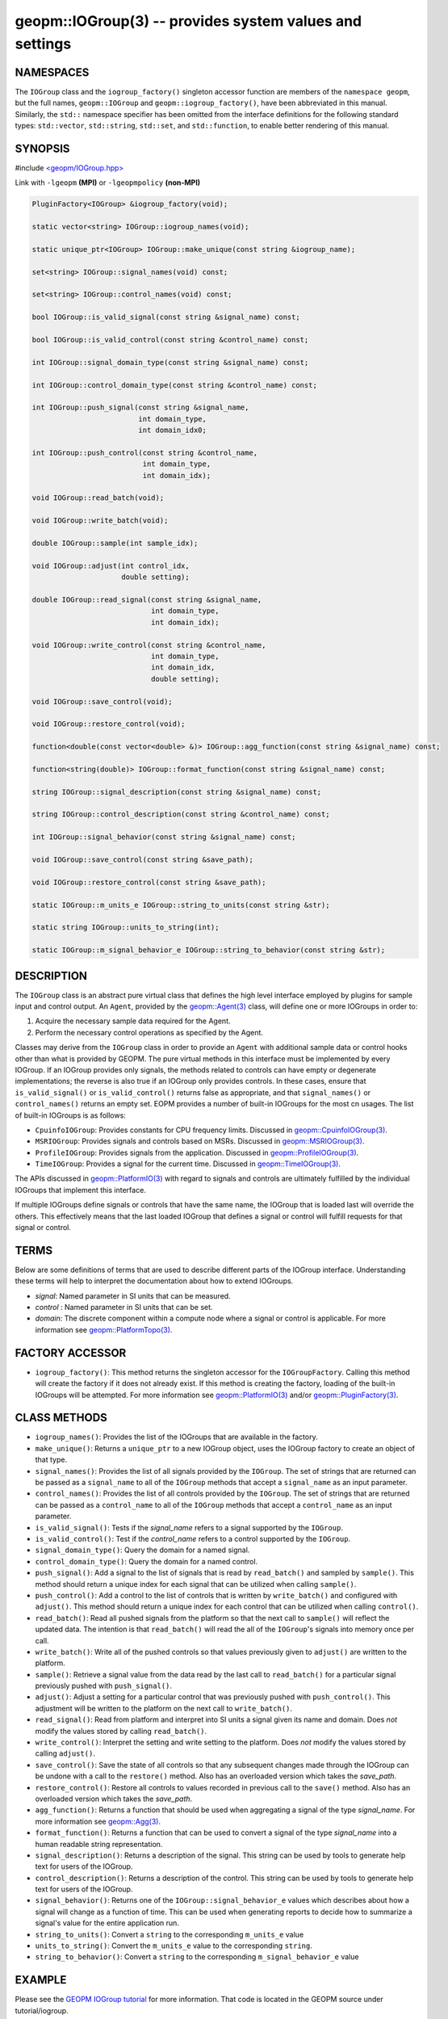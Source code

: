 .. role:: raw-html-m2r(raw)
   :format: html


geopm::IOGroup(3) -- provides system values and settings
========================================================






NAMESPACES
----------

The ``IOGroup`` class and the ``iogroup_factory()`` singleton accessor
function are members of the ``namespace geopm``\ , but the full names,
``geopm::IOGroup`` and ``geopm::iogroup_factory()``\ , have been abbreviated
in this manual.  Similarly, the ``std::`` namespace specifier has been
omitted from the interface definitions for the following standard
types: ``std::vector``\ , ``std::string``\ , ``std::set``\ , and ``std::function``\ ,
to enable better rendering of this manual.

SYNOPSIS
--------

#include `<geopm/IOGroup.hpp> <https://github.com/geopm/geopm/blob/dev/src/IOGroup.hpp>`_\ 

Link with ``-lgeopm`` **(MPI)** or ``-lgeopmpolicy`` **(non-MPI)**


.. code-block:: c++

       PluginFactory<IOGroup> &iogroup_factory(void);

       static vector<string> IOGroup::iogroup_names(void);

       static unique_ptr<IOGroup> IOGroup::make_unique(const string &iogroup_name);

       set<string> IOGroup::signal_names(void) const;

       set<string> IOGroup::control_names(void) const;

       bool IOGroup::is_valid_signal(const string &signal_name) const;

       bool IOGroup::is_valid_control(const string &control_name) const;

       int IOGroup::signal_domain_type(const string &signal_name) const;

       int IOGroup::control_domain_type(const string &control_name) const;

       int IOGroup::push_signal(const string &signal_name,
                                int domain_type,
                                int domain_idx0;

       int IOGroup::push_control(const string &control_name,
                                 int domain_type,
                                 int domain_idx);

       void IOGroup::read_batch(void);

       void IOGroup::write_batch(void);

       double IOGroup::sample(int sample_idx);

       void IOGroup::adjust(int control_idx,
                            double setting);

       double IOGroup::read_signal(const string &signal_name,
                                   int domain_type,
                                   int domain_idx);

       void IOGroup::write_control(const string &control_name,
                                   int domain_type,
                                   int domain_idx,
                                   double setting);

       void IOGroup::save_control(void);

       void IOGroup::restore_control(void);

       function<double(const vector<double> &)> IOGroup::agg_function(const string &signal_name) const;

       function<string(double)> IOGroup::format_function(const string &signal_name) const;

       string IOGroup::signal_description(const string &signal_name) const;

       string IOGroup::control_description(const string &control_name) const;

       int IOGroup::signal_behavior(const string &signal_name) const;

       void IOGroup::save_control(const string &save_path);

       void IOGroup::restore_control(const string &save_path);

       static IOGroup::m_units_e IOGroup::string_to_units(const string &str);

       static string IOGroup::units_to_string(int);

       static IOGroup::m_signal_behavior_e IOGroup::string_to_behavior(const string &str);

DESCRIPTION
-----------

The ``IOGroup`` class is an abstract pure virtual class that defines the high
level interface employed by plugins for sample input and control output.  An
``Agent``\ , provided by the `geopm::Agent(3) <GEOPM_CXX_MAN_Agent.3.html>`_ class,  will define one or more
IOGroups in order to:


#. Acquire the necessary sample data required for the Agent.
#. Perform the necessary control operations as specified by the Agent.

Classes may derive from the ``IOGroup`` class in order to provide an ``Agent`` with
additional sample data or control hooks other than what is provided by GEOPM.
The pure virtual methods in this interface must be implemented by every
IOGroup.  If an IOGroup provides only signals, the methods related to controls
can have empty or degenerate implementations; the reverse is also true if an
IOGroup only provides controls.  In these cases, ensure that ``is_valid_signal()``
or ``is_valid_control()`` returns false as appropriate, and that ``signal_names()`` or
``control_names()`` returns an empty set.
EOPM provides a number of built-in IOGroups for the most cn
usages.  The list of built-in IOGroups is as follows:


* 
  ``CpuinfoIOGroup``\ :
  Provides constants for CPU frequency limits.  Discussed in
  `geopm::CpuinfoIOGroup(3) <GEOPM_CXX_MAN_CpuinfoIOGroup.3.html>`_.

* 
  ``MSRIOGroup``\ :
  Provides signals and controls based on MSRs.  Discussed in
  `geopm::MSRIOGroup(3) <GEOPM_CXX_MAN_MSRIOGroup.3.html>`_.

* 
  ``ProfileIOGroup``\ :
  Provides signals from the application. Discussed in
  `geopm::ProfileIOGroup(3) <GEOPM_CXX_MAN_ProfileIOGroup.3.html>`_.

* 
  ``TimeIOGroup``\ :
  Provides a signal for the current time.  Discussed in
  `geopm::TimeIOGroup(3) <GEOPM_CXX_MAN_TimeIOGroup.3.html>`_.

The APIs discussed in `geopm::PlatformIO(3) <GEOPM_CXX_MAN_PlatformIO.3.html>`_ with regard to signals and
controls are ultimately fulfilled by the individual IOGroups that implement
this interface.

If multiple IOGroups define signals or controls that have the same name, the
IOGroup that is loaded last will override the others.  This effectively means
that the last loaded IOGroup that defines a signal or control will fulfill
requests for that signal or control.

TERMS
-----

Below are some definitions of terms that are used to describe different parts
of the IOGroup interface.  Understanding these terms will help to interpret the
documentation about how to extend IOGroups.


* 
  *signal*\ :
  Named parameter in SI units that can be measured.

* 
  *control* :
  Named parameter in SI units that can be set.

* 
  *domain*\ :
  The discrete component within a compute node where a signal or control is
  applicable.  For more information see `geopm::PlatformTopo(3) <GEOPM_CXX_MAN_PlatformTopo.3.html>`_.

FACTORY ACCESSOR
----------------


* ``iogroup_factory()``:
  This method returns the singleton accessor for the ``IOGroupFactory``.
  Calling this method will create the factory if it does not already exist.
  If this method is creating the factory, loading of the built-in IOGroups
  will be attempted.  For more information see `geopm::PlatformIO(3) <GEOPM_CXX_MAN_PlatformIO.3.html>`_
  and/or `geopm::PluginFactory(3) <GEOPM_CXX_MAN_PluginFactory.3.html>`_.

CLASS METHODS
-------------


* 
  ``iogroup_names()``:
  Provides the list of the IOGroups that are available in the factory.

* 
  ``make_unique()``:
  Returns a ``unique_ptr`` to a new IOGroup object,
  uses the IOGroup factory to create an object of that type.

* 
  ``signal_names()``:
  Provides the list of all signals provided by the ``IOGroup``.  The
  set of strings that are returned can be passed as a ``signal_name``
  to all of the ``IOGroup`` methods that accept a ``signal_name`` as an
  input parameter.

* 
  ``control_names()``:
  Provides the list of all controls provided by the ``IOGroup``.  The set of
  strings that are returned can be passed as a ``control_name`` to all of the
  ``IOGroup`` methods that accept a ``control_name`` as an input parameter.

* 
  ``is_valid_signal()``:
  Tests if the *signal_name* refers to a signal supported by the
  ``IOGroup``.

* 
  ``is_valid_control()``:
  Test if the *control_name* refers to a control supported by the
  ``IOGroup``.

* 
  ``signal_domain_type()``:
  Query the domain for a named signal.

* 
  ``control_domain_type()``:
  Query the domain for a named control.

* 
  ``push_signal()``:
  Add a signal to the list of signals that is read by ``read_batch()``
  and sampled by ``sample()``.  This method should return a unique index
  for each signal that can be utilized when calling ``sample()``.

* 
  ``push_control()``:
  Add a control to the list of controls that is written by
  ``write_batch()`` and configured with ``adjust()``.  This method should
  return a unique index for each control that can be utilized when calling
  ``control()``.

* 
  ``read_batch()``:
  Read all pushed signals from the platform so that the next call to
  ``sample()`` will reflect the updated data.  The intention is that
  ``read_batch()`` will read the all of the ``IOGroup``\ 's signals into memory once
  per call.

* 
  ``write_batch()``:
  Write all of the pushed controls so that values previously given
  to ``adjust()`` are written to the platform.

* 
  ``sample()``:
  Retrieve a signal value from the data read by the last call to
  ``read_batch()`` for a particular signal previously pushed with
  ``push_signal()``.

* 
  ``adjust()``:
  Adjust a setting for a particular control that was previously
  pushed with ``push_control()``. This adjustment will be written to
  the platform on the next call to ``write_batch()``.

* 
  ``read_signal()``:
  Read from platform and interpret into SI units a signal given its
  name and domain. Does *not* modify the values stored by calling
  ``read_batch()``.

* 
  ``write_control()``:
  Interpret the setting and write setting to the platform.  Does *not*
  modify the values stored by calling ``adjust()``.

* 
  ``save_control()``:
  Save the state of all controls so that any subsequent changes made
  through the IOGroup can be undone with a call to the ``restore()`` method.
  Also has an overloaded version which takes the *save_path*.

* 
  ``restore_control()``:
  Restore all controls to values recorded in previous call to the ``save()`` method.
  Also has an overloaded version which takes the *save_path*.

* 
  ``agg_function()``:
  Returns a function that should be used when aggregating a signal
  of the type *signal_name*.  For more information see
  `geopm::Agg(3) <GEOPM_CXX_MAN_Agg.3.html>`_.

* 
  ``format_function()``:
  Returns a function that can be used to convert a signal of the
  type *signal_name* into a human readable string representation.

* 
  ``signal_description()``:
  Returns a description of the signal. This string can be used by
  tools to generate help text for users of the IOGroup.

* 
  ``control_description()``:
  Returns a description of the control. This string can be used by
  tools to generate help text for users of the IOGroup.

* 
  ``signal_behavior()``:
  Returns one of the ``IOGroup::signal_behavior_e`` values which
  describes about how a signal will change as a function of time.
  This can be used when generating reports to decide how to
  summarize a signal's value for the entire application run.

* 
  ``string_to_units()``:
  Convert a ``string`` to the corresponding ``m_units_e`` value

* 
  ``units_to_string()``:
  Convert the ``m_units_e`` value to the corresponding ``string``.

* 
  ``string_to_behavior()``:
  Convert a ``string`` to the corresponding ``m_signal_behavior_e`` value

EXAMPLE
-------

Please see the `GEOPM IOGroup
tutorial <https://github.com/geopm/geopm/tree/dev/tutorial/iogroup>`_ for more
information.  That code is located in the GEOPM source under tutorial/iogroup.

Further documentation for this module can be found here:
https://geopm.github.io/dox/classgeopm_1_1_i_o_group.html

SEE ALSO
--------

`geopm(7) <geopm.7.html>`_\ ,
`geopm::Agg(3) <GEOPM_CXX_MAN_Agg.3.html>`_\ ,
`geopm::CpuinfoIOGroup(3) <GEOPM_CXX_MAN_CpuinfoIOGroup.3.html>`_\ ,
`geopm::MSRIOGroup(3) <GEOPM_CXX_MAN_MSRIOGroup.3.html>`_\ ,
`geopm::PlatformIO(3) <GEOPM_CXX_MAN_PlatformIO.3.html>`_\ ,
`geopm::TimeIOGroup(3) <GEOPM_CXX_MAN_TimeIOGroup.3.html>`_
